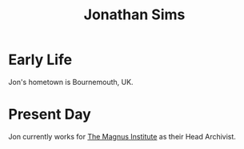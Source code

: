 :PROPERTIES:
:ID:       efb54e4b-46ea-4e20-9b64-a137b1a0639b
:END:
#+title: Jonathan Sims

* Early Life
Jon's hometown is Bournemouth, UK.

* Present Day
Jon currently works for [[id:767b0c11-f33e-4a7b-8e72-f01e14349f56][The Magnus Institute]] as their Head Archivist.
